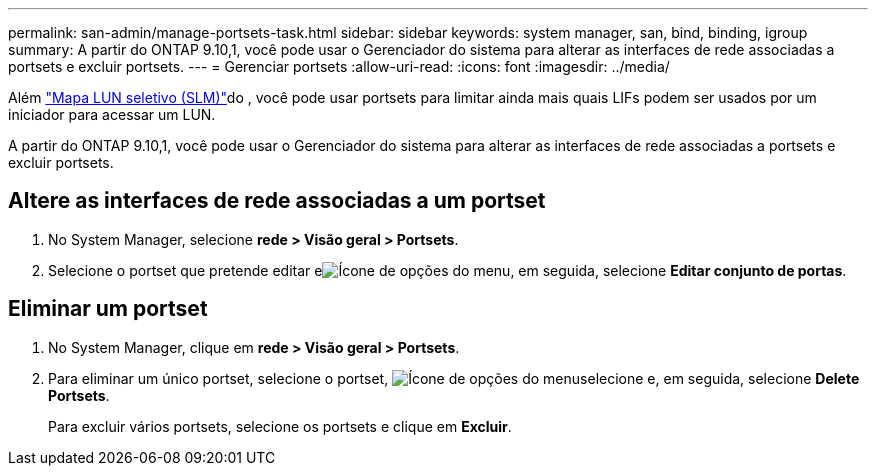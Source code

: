 ---
permalink: san-admin/manage-portsets-task.html 
sidebar: sidebar 
keywords: system manager, san, bind, binding, igroup 
summary: A partir do ONTAP 9.10,1, você pode usar o Gerenciador do sistema para alterar as interfaces de rede associadas a portsets e excluir portsets. 
---
= Gerenciar portsets
:allow-uri-read: 
:icons: font
:imagesdir: ../media/


[role="lead"]
Além link:selective-lun-map-concept.html["Mapa LUN seletivo (SLM)"]do , você pode usar portsets para limitar ainda mais quais LIFs podem ser usados por um iniciador para acessar um LUN.

A partir do ONTAP 9.10,1, você pode usar o Gerenciador do sistema para alterar as interfaces de rede associadas a portsets e excluir portsets.



== Altere as interfaces de rede associadas a um portset

. No System Manager, selecione *rede > Visão geral > Portsets*.
. Selecione o portset que pretende editar eimage:icon_kabob.gif["Ícone de opções do menu"], em seguida, selecione *Editar conjunto de portas*.




== Eliminar um portset

. No System Manager, clique em *rede > Visão geral > Portsets*.
. Para eliminar um único portset, selecione o portset, image:icon_kabob.gif["Ícone de opções do menu"]selecione e, em seguida, selecione *Delete Portsets*.
+
Para excluir vários portsets, selecione os portsets e clique em *Excluir*.


